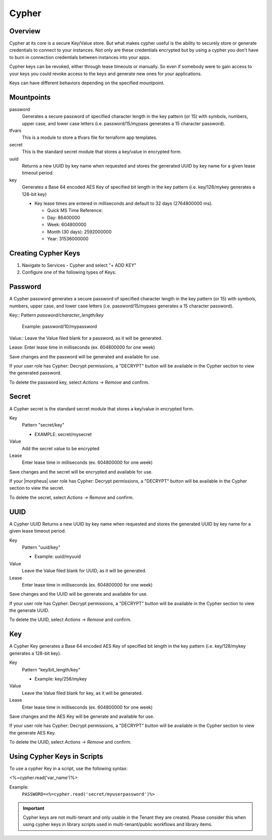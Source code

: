 Cypher
======

Overview
--------

Cypher at its core is a secure Key/Value store. But what makes cypher useful is the ability to securely store or generate credentials to connect to your instances. Not only are these credentials encrypted but by using a cypher you don't have to burn in connection credentials between instances into your apps.

Cypher keys can be revoked, either through lease timeouts or manually. So even if somebody were to gain access to your keys you could revoke access to the keys and generate new ones for your applications.

Keys can have different behaviors depending on the specified mountpoint.

Mountpoints
-----------

password
  Generates a secure password of specified character length in the key pattern (or 15) with symbols, numbers, upper case, and lower case letters (i.e. password/15/mypass generates a 15 character password).
tfvars
  This is a module to store a tfvars file for terraform app templates.
secret
  This is the standard secret module that stores a key/value in encrypted form.
uuid
  Returns a new UUID by key name when requested and stores the generated UUID by key name for a given lease timeout period.
key
  Generates a Base 64 encoded AES Key of specified bit length in the key pattern (i.e. key/128/mykey generates a 128-bit key)

  * Key lease times are entered in milliseconds and default to 32 days (2764800000 ms).

    * Quick MS Time Reference:
    * Day: 86400000
    * Week: 604800000
    * Month (30 days): 2592000000
    * Year: 31536000000


Creating Cypher Keys
--------------------

#. Navigate to Services - Cypher and select "+ ADD KEY"
#. Configure one of the following types of Keys:

Password
--------

A Cypher password generates a secure password of specified character length in the key pattern (or 15) with symbols, numbers, upper case, and lower case letters (i.e. password/15/mypass generates a 15 character password).

Key:: Pattern `password/character_length/key`

  Example: password/10/mypassword

Value:: Leave the Value filed blank for a password, as it will be generated.

Lease: Enter lease time in milliseconds (ex. 604800000 for one week)

Save changes and the password will be generated and available for use.

If your user role has Cypher: Decrypt permissions, a "DECRYPT" button will be available in the Cypher section to view the generated password.

To delete the password key, select `Actions -> Remove` and confirm.

Secret
------

A Cypher secret is the standard secret module that stores a key/value in encrypted form.

Key
  Pattern "secret/key"

  * EXAMPLE: secret/mysecret

Value
  Add the secret value to be encrypted

Lease
  Enter lease time in milliseconds (ex. 604800000 for one week)

Save changes and the secret will be encrypted and available for use.

If your |morpheus| user role has Cypher: Decrypt permissions, a "DECRYPT" button will be available in the Cypher section to view the secret.

To delete the secret, select `Actions -> Remove` and confirm.

UUID
----

A Cypher UUID Returns a new UUID by key name when requested and stores the generated UUID by key name for a given lease timeout period.

Key
  Pattern "uuid/key"

  * Example: uuid/myuuid

Value
  Leave the Value filed blank for UUID, as it will be generated.

Lease
  Enter lease time in milliseconds (ex. 604800000 for one week)

Save changes and the UUID will be generate and available for use.

If your user role has Cypher: Decrypt permissions, a "DECRYPT" button will be available in the Cypher section to view the generate UUID.

To delete the UUID, select `Actions -> Remove` and confirm.

Key
---

A Cypher Key generates a Base 64 encoded AES Key of specified bit length in the key pattern (i.e. key/128/mykey generates a 128-bit key).

Key
  Pattern "key/bit_length/key"

  * Example: key/256/mykey

Value
  Leave the Value filed blank for key, as it will be generated.

Lease
  Enter lease time in milliseconds (ex. 604800000 for one week)

Save changes and the AES Key will be generate and available for use.

If your user role has Cypher: Decrypt permissions, a "DECRYPT" button will be available in the Cypher section to view the generate AES Key.

To delete the UUID, select `Actions -> Remove` and confirm.

Using Cypher Keys in Scripts
----------------------------

To use a cypher Key in a script, use the following syntax:

<%=cypher.read('var_name')%>

Example:
  ``PASSWORD=<%=cypher.read('secret/myuserpassword')%>``

.. IMPORTANT:: Cypher keys are not multi-tenant and only usable in the Tenant they are created. Please consider this when using cypher keys in library scripts used in multi-tenant/public workflows and library items.
